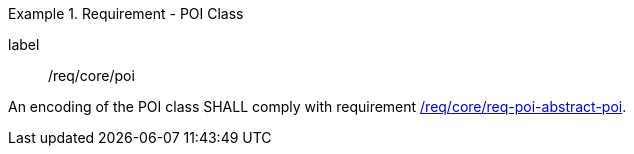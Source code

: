 [[req_core_poi]]
.Requirement - POI Class
[requirement]
====
[%metadata]
label:: /req/core/poi
[.component,class=part]
--
An encoding of the POI class SHALL comply with requirement <<req_core_abstract-poi,/req/core/req-poi-abstract-poi>>.
--

====
